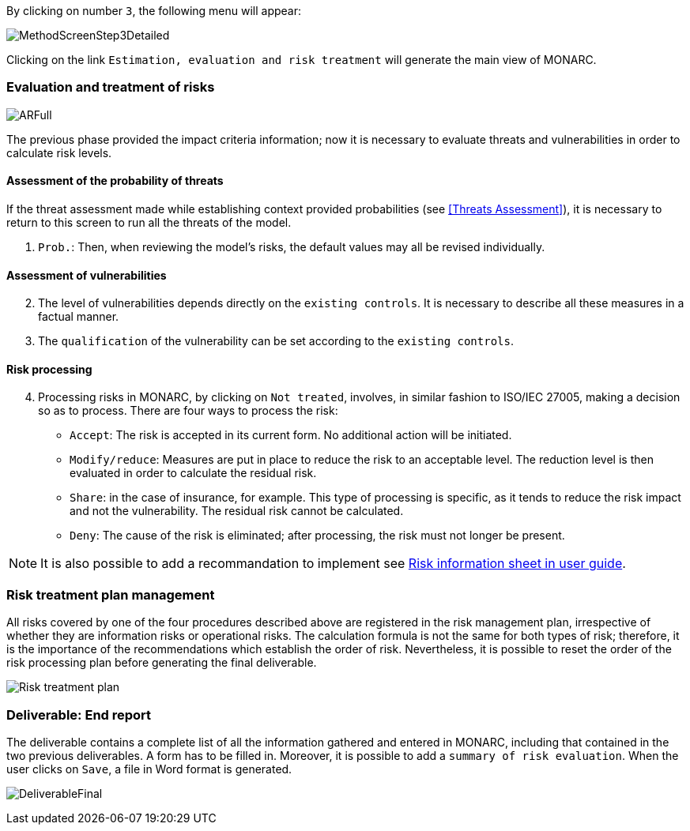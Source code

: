 By clicking on number `3`, the following menu will appear:

image:MethodScreenStep3Detailed.png[MethodScreenStep3Detailed]

Clicking on the link `Estimation, evaluation and risk treatment` will generate the main view of MONARC.

=== Evaluation and treatment of risks

image:ARFull.png[ARFull]

The previous phase provided the impact criteria information; now it is necessary to evaluate threats and vulnerabilities in order to calculate risk levels.

==== Assessment of the probability of threats

If the threat assessment made while establishing context provided probabilities (see <<Threats Assessment>>), it is necessary to return to this screen to run all the threats of the model.

1. `Prob.`: Then, when reviewing the model’s risks, the default values may all be revised individually.

==== Assessment of vulnerabilities

[start=2]
. The level of vulnerabilities depends directly on the `existing controls`. It is necessary to describe all these measures in a factual manner.
. The `qualification` of the vulnerability can be set according to the `existing controls`.

==== Risk processing

[start=4]
. Processing risks in MONARC, by clicking on `Not treated`, involves, in similar fashion to ISO/IEC 27005, making a decision so as to process.
There are four ways to process the risk:

*	`Accept`: The risk is accepted in its current form. No additional action will be initiated.
*	`Modify/reduce`: Measures are put in place to reduce the risk to an acceptable level. The reduction level is then evaluated in order to calculate the residual risk.
*	`Share`: in the case of insurance, for example. This type of processing is specific, as it tends to reduce the risk impact and not the vulnerability. The residual risk cannot be calculated.
*	`Deny`: The cause of the risk is eliminated; after processing, the risk must not longer be present.

[NOTE]
===============================================
It is also possible to add a recommandation to implement see http://monarc.lu/user-guide/#risk-information-sheet[Risk information sheet in user guide, window="_blank"].
===============================================

===	Risk treatment plan management

All risks covered by one of the four procedures described above are registered in the risk management plan, irrespective of whether they are information risks or operational risks.
The calculation formula is not the same for both types of risk; therefore, it is the importance of the recommendations which establish the order of risk. Nevertheless, it is possible to reset the order of the risk processing plan before generating the final deliverable.

image:PTR.png[Risk treatment plan]

=== Deliverable: End report

The deliverable contains a complete list of all the information gathered and entered in MONARC, including that contained in the two previous deliverables.
A form has to be filled in. Moreover, it is possible to add a `summary of risk evaluation`. When the user clicks on `Save`, a file in Word format is generated.

image:DeliverableFinal.png[DeliverableFinal]

<<<
